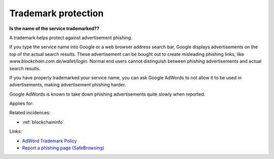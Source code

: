 
.. This is a generated file from data/. DO NOT EDIT.

.. _trademark-protection:

Trademark protection
==============================================================

**Is the name of the service trademarked??** 

A trademark helps protect against advertisement phishing.

If you type the service name into Google or a web browser address search bar, Google displays advertisements on the top of the actual search results. These advertisement can be bought out to create misleading phishing links, like *www.blockchain.com.de/wallet/login*. Normal end users cannot distinguish between phishing advertisements and actual search results.

If you have properly trademarked your service name, you can ask Google AdWords to not allow it to be used in advertisements, making advertisement phishing harder.

Google AdWords is known to take down phishing advertisements quite slowly when reported.



Applies for: 



Related incidences:

- :ref:`blockchaininfo`




Links:


- `AdWord Trademark Policy <https://support.google.com/adwordspolicy/answer/6118?hl=en>`_



- `Report a phishing page (SafeBrowsing) <https://www.google.com/safebrowsing/report_phish/>`_




